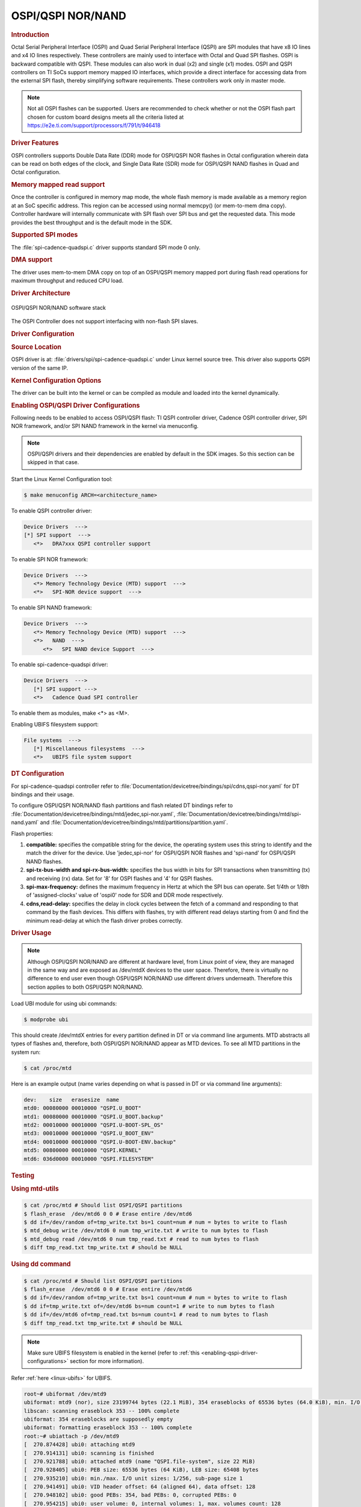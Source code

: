 OSPI/QSPI NOR/NAND
------------------

.. rubric:: Introduction
   :name: introduction-linux-qspi-ug

Octal Serial Peripheral Interface (OSPI) and Quad Serial Peripheral Interface
(QSPI) are SPI modules that have x8 IO lines and x4 IO lines respectively.
These controllers are mainly used to interface with Octal and Quad SPI flashes.
OSPI is backward compatible with QSPI. These modules can also work in dual (x2)
and single (x1) modes. OSPI and QSPI controllers on TI SoCs support memory
mapped IO interfaces, which provide a direct interface for accessing data from
the external SPI flash, thereby simplifying software requirements. These
controllers work only in master mode.

.. ifconfig:: CONFIG_part_variant in ('AM64X')

   +------------+------------+-------------------------------------------+
   | SoC Family | Capability | Driver                                    |
   +============+============+===========================================+
   | AM64x      | OSPI NOR   | :file:`drivers/spi/spi-cadence-quadspi.c` |
   +------------+------------+-------------------------------------------+

.. ifconfig:: CONFIG_part_variant in ('AM62X')

   +-------------+------------+-------------------------------------------+
   | SoC Family  | Capability | Driver                                    |
   +=============+============+===========================================+
   | AM62x SK    | OSPI NOR   | :file:`drivers/spi/spi-cadence-quadspi.c` |
   +-------------+------------+-------------------------------------------+
   | AM62x LP SK | OSPI NAND  | :file:`drivers/spi/spi-cadence-quadspi.c` |
   +-------------+------------+-------------------------------------------+

.. ifconfig:: CONFIG_part_variant in ('AM62AX')

   +------------+------------+-------------------------------------------+
   | SoC Family | Capability | Driver                                    |
   +============+============+===========================================+
   | AM62Ax     | OSPI NAND  | :file:`drivers/spi/spi-cadence-quadspi.c` |
   +------------+------------+-------------------------------------------+

.. ifconfig:: CONFIG_part_variant in ('AM62PX', 'J7200')

   +--------------+------------+-------------------------------------------+
   | SoC Family   | Capability | Driver                                    |
   +==============+============+===========================================+
   | AM62Px/J7200 | OSPI NOR   | :file:`drivers/spi/spi-cadence-quadspi.c` |
   +--------------+------------+-------------------------------------------+

.. ifconfig:: CONFIG_part_variant in ('AM437X')

   +------------+------------+-----------------------------------+
   | SoC Family | Capability | Driver                            |
   +============+============+===================================+
   | AM437x     | QSPI NOR   | :file:`drivers/spi/spi-ti-qspi.c` |
   +------------+------------+-----------------------------------+

.. ifconfig:: CONFIG_part_variant in ('AM57X')

   +---------------+------------+-----------------------------------+
   | SoC Family    | Capability | Driver                            |
   +===============+============+===================================+
   | DRA7xx/AM57xx | QSPI NOR   | :file:`drivers/spi/spi-ti-qspi.c` |
   +---------------+------------+-----------------------------------+

.. ifconfig:: CONFIG_part_variant in ('J721E')

   +-------------+--------------+-------------------------------------------+
   | SoC Family  | Capability   | Driver                                    |
   +=============+==============+===========================================+
   | AM654/J721e | 1x QSPI NOR, | :file:`drivers/spi/spi-cadence-quadspi.c` |
   |             | 1x OSPI NOR  |                                           |
   +-------------+--------------+-------------------------------------------+

.. ifconfig:: CONFIG_part_variant in ('J722S')

   +------------+--------------+-------------------------------------------+
   | SoC Family | Capability   | Driver                                    |
   +============+==============+===========================================+
   |            | 1x OSPI NOR  | :file:`drivers/spi/spi-cadence-quadspi.c` |
   + J722S      +--------------+-------------------------------------------+
   |            | 1x OSPI NAND | :file:`drivers/spi/spi-cadence-quadspi.c` |
   +------------+--------------+-------------------------------------------+

.. ifconfig:: CONFIG_part_variant in ('J721S2', 'J784S4','J742S2')

   +---------------+--------------+-------------------------------------------+
   | SoC Family    | Capability   | Driver                                    |
   +===============+==============+===========================================+
   |               | 1x QSPI NOR, | :file:`drivers/spi/spi-cadence-quadspi.c` |
   | J721S2/J784S4 | 1x OSPI NOR  |                                           |
   +               +--------------+-------------------------------------------+
   |               | 1x OSPI NAND | :file:`drivers/spi/spi-cadence-quadspi.c` |
   +---------------+--------------+-------------------------------------------+

.. note::

   Not all OSPI flashes can be supported. Users are recommended to check
   whether or not the OSPI flash part chosen for custom board designs meets all
   the criteria listed at https://e2e.ti.com/support/processors/f/791/t/946418

.. rubric:: Driver Features

OSPI controllers supports Double Data Rate (DDR) mode for OSPI/QSPI NOR flashes
in Octal configuration wherein data can be read on both edges of the clock, and
Single Data Rate (SDR) mode for OSPI/QSPI NAND flashes in Quad and Octal
configuration.

.. rubric:: Memory mapped read support
   :name: memory-mapped-read-support

Once the controller is configured in memory map mode, the whole
flash memory is made available as a memory region at an SoC specific address.
This region can be accessed using normal memcpy() (or mem-to-mem dma
copy). Controller hardware will internally communicate with
SPI flash over SPI bus and get the requested data. This mode provides
the best throughput and is the default mode in the SDK.

.. rubric:: Supported SPI modes
   :name: supported-spi-modes

.. ifconfig:: CONFIG_part_variant in ('AM437X', 'AM57X')

   :file:`spi-ti-qspi.c` driver supports all clock and polarity modes defined
   in the table "SPI Clock Modes Definition" of particular SoC's TRM. But make
   sure that the selected mode is supported by the clocking requirements of
   the device as per the device's datasheet.

The :file:`spi-cadence-quadspi.c` driver supports standard SPI mode 0 only.

.. rubric:: DMA support
   :name: dma-support

The driver uses mem-to-mem DMA copy on top of an OSPI/QSPI memory mapped port
during flash read operations for maximum throughput and reduced CPU load.

.. rubric:: Driver Architecture
   :name: driver-architecture-kernel-qspi

.. figure:: ../../../../images/linux_qspi.png
   :width: 500
   :align: center

   OSPI/QSPI NOR/NAND software stack

The OSPI Controller does not support interfacing with non-flash SPI slaves.

.. rubric:: Driver Configuration
   :name: driver-configuration-qspi

.. rubric:: Source Location
   :name: source-location-qspi

.. ifconfig:: CONFIG_part_variant in ('AM437X', 'AM57X')

   The source file for the QSPI driver can be found at:
   :file:`drivers/spi/spi-ti-qspi.c` under Linux kernel source tree.

OSPI driver is at: :file:`drivers/spi/spi-cadence-quadspi.c` under Linux kernel
source tree. This driver also supports QSPI version of the same IP.

.. rubric:: Kernel Configuration Options
   :name: kconfig-options-qspi

The driver can be built into the kernel or can be compiled as module and
loaded into the kernel dynamically.

.. rubric:: Enabling OSPI/QSPI Driver Configurations
   :name: enabling-qspi-driver-configurations

Following needs to be enabled to access OSPI/QSPI flash: TI QSPI controller
driver, Cadence OSPI controller driver, SPI NOR framework, and/or SPI NAND
framework in the kernel via menuconfig.

.. note::
   OSPI/QSPI drivers and their dependencies are enabled by default in
   the SDK images. So this section can be skipped in that case.

Start the Linux Kernel Configuration tool:

.. code-block:: console

   $ make menuconfig ARCH=<architecture_name>

To enable QSPI controller driver:

.. code-block:: menuconfig

   Device Drivers  --->
   [*] SPI support  --->
      <*>   DRA7xxx QSPI controller support

To enable SPI NOR framework:

.. code-block:: menuconfig

   Device Drivers  --->
      <*> Memory Technology Device (MTD) support  --->
      <*>   SPI-NOR device support  --->

To enable SPI NAND framework:

.. code-block:: menuconfig

   Device Drivers  --->
      <*> Memory Technology Device (MTD) support  --->
      <*>   NAND  --->
         <*>   SPI NAND device Support  --->

To enable spi-cadence-quadspi driver:

.. code-block:: menuconfig

   Device Drivers  --->
      [*] SPI support --->
      <*>   Cadence Quad SPI controller

To enable them as modules, make <\*> as <M>.

Enabling UBIFS filesystem support:

.. code-block:: menuconfig

   File systems  --->
      [*] Miscellaneous filesystems  --->
      <*>   UBIFS file system support

.. rubric:: DT Configuration
   :name: dt-configuration-kernel-qspi

.. ifconfig:: CONFIG_part_variant in ('AM437X', 'AM57X')

   Refer to :file:`Documentation/devicetree/bindings/spi/ti\_qspi.txt` under
   kernel source tree for spi-ti-qspi controller driver's DT bindings and
   their usage.

For spi-cadence-quadspi controller refer to
:file:`Documentation/devicetree/bindings/spi/cdns,qspi-nor.yaml` for DT
bindings and their usage.

To configure OSPI/QSPI NOR/NAND flash partitions and flash related DT bindings
refer to :file:`Documentation/devicetree/bindings/mtd/jedec,spi-nor.yaml`,
:file:`Documentation/devicetree/bindings/mtd/spi-nand.yaml` and
:file:`Documentation/devicetree/bindings/mtd/partitions/partition.yaml`.

.. ifconfig:: CONFIG_part_variant in ('AM64X', 'AM62X', 'AM62PX', 'J7200', 'J721E', 'J722S', 'J721S2', 'J784S4','J742S2')

   The following is an example device-tree node for an OSPI NOR device

   .. code-block:: dts

      &ospi0 {

         flash@0{
            compatible = "jedec,spi-nor";
            reg = <0x0>;
            spi-tx-bus-width = <8>;
            spi-rx-bus-width = <8>;
            spi-max-frequency = <25000000>;
            cdns,tshsl-ns = <60>;
            cdns,tsd2d-ns = <60>;
            cdns,tchsh-ns = <60>;
            cdns,tslch-ns = <60>;
            cdns,read-delay = <4>;

            partitions {
               compatible = "fixed-partitions";
               #address-cells = <1>;
               #size-cells = <1>;
               bootph-all;

               partition@0 {
                  label = "ospi.tiboot3";
                  reg = <0x00 0x80000>;
               };

               partition@80000 {
                  label = "ospi.tispl";
                  reg = <0x80000 0x200000>;
               };

               // other partitions
            };
         };
      };

.. ifconfig:: CONFIG_part_variant in ('AM62X', 'AM62AX', 'J722S', 'J721S2', 'J784S4','J742S2')

   The following is an example device-tree node for an OSPI NAND device

   .. code-block:: dts

      &ospi0 {

         flash@0 {
            compatible = "spi-nand";
            reg = <0x0>;
            spi-tx-bus-width = <8>;
            spi-rx-bus-width = <8>;
            spi-max-frequency = <25000000>;
            cdns,tshsl-ns = <60>;
            cdns,tsd2d-ns = <60>;
            cdns,tchsh-ns = <60>;
            cdns,tslch-ns = <60>;
            cdns,read-delay = <2>;

            partitions {
               compatible = "fixed-partitions";
               #address-cells = <1>;
               #size-cells = <1>;

               partition@0 {
                  label = "ospi_nand.tiboot3";
                  reg = <0x0 0x80000>;
               };

               partition@80000 {
                  label = "ospi_nand.tispl";
                  reg = <0x80000 0x200000>;
               };

               // other partitions
            };
         };
      };

Flash properties:

1. **compatible:** specifies the compatible string for the device, the
   operating system uses this string to identify and the match the driver for
   the device. Use 'jedec,spi-nor' for OSPI/QSPI NOR flashes and 'spi-nand' for
   OSPI/QSPI NAND flashes.

2. **spi-tx-bus-width and spi-rx-bus-width:** specifies the bus width in bits
   for SPI transactions when transmitting (tx) and receiving (rx) data. Set for
   '8' for OSPI flashes and '4' for QSPI flashes.

3. **spi-max-frequency:** defines the maximum frequency in Hertz at which the
   SPI bus can operate. Set 1/4th or 1/8th of 'assigned-clocks' value of
   'ospi0' node for SDR and DDR mode respectively.

4. **cdns,read-delay:** specifies the delay in clock cycles between the fetch
   of a command and responding to that command by the flash devices. This
   differs with flashes, try with different read delays starting from 0 and
   find the minimum read-delay at which the flash driver probes correctly.

.. rubric:: Driver Usage
   :name: driver-usage-qspi

.. note::

   Although OSPI/QSPI NOR/NAND are different at hardware level, from
   Linux point of view, they are managed in the same way and are exposed as
   /dev/mtdX devices to the user space. Therefore, there is virtually no
   difference to end user even though OSPI/QSPI NOR/NAND use different drivers
   underneath. Therefore this section applies to both OSPI/QSPI NOR/NAND.

.. ifconfig:: CONFIG_part_family in ('J7_family')

   .. important::

      On J721E EVM, switch SW3.1 should be in OFF position at the time
      of powering on the board to access OSPI flash.

Load UBI module for using ubi commands:

.. code-block:: console

   $ modprobe ubi

This should create /dev/mtdX entries for every partition defined in DT
or via command line arguments. MTD abstracts all types of flashes and,
therefore, both OSPI/QSPI NOR/NAND appear as MTD devices. To see all MTD
partitions in the system run:

.. code-block:: console

   $ cat /proc/mtd

Here is an example output (name varies depending on what is passed in DT
or via command line arguments):

.. code-block:: text

   dev:    size   erasesize  name
   mtd0: 00080000 00010000 "QSPI.U_BOOT"
   mtd1: 00080000 00010000 "QSPI.U_BOOT.backup"
   mtd2: 00010000 00010000 "QSPI.U-BOOT-SPL_OS"
   mtd3: 00010000 00010000 "QSPI.U_BOOT_ENV"
   mtd4: 00010000 00010000 "QSPI.U-BOOT-ENV.backup"
   mtd5: 00800000 00010000 "QSPI.KERNEL"
   mtd6: 036d0000 00010000 "QSPI.FILESYSTEM"

.. _testing-kernel-qspi-label:

.. rubric:: Testing
   :name: testing-kernel-qspi

.. rubric:: Using mtd-utils
   :name: using-mtd-utils

.. code-block:: console

   $ cat /proc/mtd # Should list OSPI/QSPI partitions
   $ flash_erase  /dev/mtd6 0 0 # Erase entire /dev/mtd6
   $ dd if=/dev/random of=tmp_write.txt bs=1 count=num # num = bytes to write to flash
   $ mtd_debug write /dev/mtd6 0 num tmp_write.txt # write to num bytes to flash
   $ mtd_debug read /dev/mtd6 0 num tmp_read.txt # read to num bytes to flash
   $ diff tmp_read.txt tmp_write.txt # should be NULL

.. rubric:: Using dd command
   :name: using-dd-command

.. code-block:: console

   $ cat /proc/mtd # Should list OSPI/QSPI partitions
   $ flash_erase  /dev/mtd6 0 0 # Erase entire /dev/mtd6
   $ dd if=/dev/random of=tmp_write.txt bs=1 count=num # num = bytes to write to flash
   $ dd if=tmp_write.txt of=/dev/mtd6 bs=num count=1 # write to num bytes to flash
   $ dd if=/dev/mtd6 of=tmp_read.txt bs=num count=1 # read to num bytes to flash
   $ diff tmp_read.txt tmp_write.txt # should be NULL

.. note::

   Make sure UBIFS filesystem is enabled in the kernel (refer to :ref:`this <enabling-qspi-driver-configurations>`
   section for more information).

Refer :ref:`here <linux-ubifs>` for UBIFS.

.. code-block:: console

   root~# ubiformat /dev/mtd9
   ubiformat: mtd9 (nor), size 23199744 bytes (22.1 MiB), 354 eraseblocks of 65536 bytes (64.0 KiB), min. I/O size 1 bytes
   libscan: scanning eraseblock 353 -- 100% complete
   ubiformat: 354 eraseblocks are supposedly empty
   ubiformat: formatting eraseblock 353 -- 100% complete
   root:~# ubiattach -p /dev/mtd9
   [  270.874428] ubi0: attaching mtd9
   [  270.914131] ubi0: scanning is finished
   [  270.921788] ubi0: attached mtd9 (name "QSPI.file-system", size 22 MiB)
   [  270.928405] ubi0: PEB size: 65536 bytes (64 KiB), LEB size: 65408 bytes
   [  270.935210] ubi0: min./max. I/O unit sizes: 1/256, sub-page size 1
   [  270.941491] ubi0: VID header offset: 64 (aligned 64), data offset: 128
   [  270.948102] ubi0: good PEBs: 354, bad PEBs: 0, corrupted PEBs: 0
   [  270.954215] ubi0: user volume: 0, internal volumes: 1, max. volumes count: 128
   [  270.961602] ubi0: max/mean erase counter: 0/0, WL threshold: 4096, image sequence number: 2077421476
   [  270.970887] ubi0: available PEBs: 350, total reserved PEBs: 4, PEBs reserved for bad PEB handling: 0
   [  270.980204] ubi0: background thread "ubi_bgt0d" started, PID 863
   UBI device number 0, total 354 LEBs (23154432 bytes, 22.1 MiB), available 350 LEBs (22892800 bytes, 21.8 MiB), LEB size 65408 bytes (63.9 KiB)
   root:~# ubimkvol /dev/ubi0 -N flash_fs -s 20MiB
   Volume ID 0, size 321 LEBs (20995968 bytes, 20.0 MiB), LEB size 65408 bytes (63.9 KiB), dynamic, name "flash_fs", alignment 1
   root:~# mkdir /mnt/flash
   root:~# mount -t ubifs ubi0:flash_fs /mnt/flash/
   [  326.002602] UBIFS (ubi0:0): default file-system created
   [  326.008309] UBIFS (ubi0:0): background thread "ubifs_bgt0_0" started, PID 866
   [  326.027530] UBIFS (ubi0:0): UBIFS: mounted UBI device 0, volume 0, name "flash_fs"
   [  326.035157] UBIFS (ubi0:0): LEB size: 65408 bytes (63 KiB), min./max. I/O unit sizes: 8 bytes/256 bytes
   [  326.044615] UBIFS (ubi0:0): FS size: 20341888 bytes (19 MiB, 311 LEBs), journal size 1046528 bytes (0 MiB, 16 LEBs)
   [  326.055123] UBIFS (ubi0:0): reserved for root: 960797 bytes (938 KiB)
   [  326.061610] UBIFS (ubi0:0): media format: w4/r0 (latest is w4/r0), UUID 828AA98E-3A51-4B35-AD50-9E90144AD4C7, small LPT model
   root:~#

Now you can access filesystem at :file:`/mnt/flash/`.

.. ifconfig:: CONFIG_part_family in ('J7_family')

   .. rubric:: Using Cypress S28HS512TGABHM010 flash on J721E
      :name: using-cypress-s28-on-j721e

   J721E by default comes with the Micron MT35XU512ABA1G12-0AAT flash. But the
   Cypress S28HS512TGABHM010 flash can also be used with some slight
   modifications to the device tree properties. The below patch should allow
   using the flash on J721E. Note that applying it will likely make the Micron
   flash unusable.

   .. code-block:: diff

      diff --git a/arch/arm64/boot/dts/ti/k3-j721e-som-p0.dtsi b/arch/arm64/boot/dts/ti/k3-j721e-som-p0.dtsi
      index c16facf3d33d..9e50e40b453d 100644
      --- a/arch/arm64/boot/dts/ti/k3-j721e-som-p0.dtsi
      +++ b/arch/arm64/boot/dts/ti/k3-j721e-som-p0.dtsi
      @@ -385,7 +385,7 @@ flash@0 {
                     cdns,tsd2d-ns = <60>;
                     cdns,tchsh-ns = <60>;
                     cdns,tslch-ns = <60>;
      -              cdns,read-delay = <0>;
      +              cdns,read-delay = <4>;

                     partitions {
                              compatible = "fixed-partitions";
      @@ -427,9 +427,9 @@ partition@800000 {
                                    reg = <0x800000 0x37c0000>;
                              };

      -                       partition@3fe0000 {
      +                       partition@3fc0000 {
                                    label = "ospi.phypattern";
      -                             reg = <0x3fe0000 0x20000>;
      +                             reg = <0x3fc0000 0x40000>;
                              };
                     };
            };

   .. rubric:: Using Micron MT35XU512ABA1G12-0AAT flash on J7200
      :name: using-micron-mt35-on-j7200

   J7200 by default comes with with the Cypress S28HS512TGABHM010 flash. But
   the Micron MT35XU512ABA1G12-0AAT flash can be used with it with some slight
   modifications to the device tree properties. The below patch should allow
   using the flash on J7200. Note that applying it will likely make the
   Cypress flash unusable.

   .. code-block:: diff

      diff --git a/arch/arm64/boot/dts/ti/k3-j7200-som-p0.dtsi b/arch/arm64/boot/dts/ti/k3-j7200-som-p0.dtsi
      index 0e7b52a89177..4f752d9f7d28 100644
      --- a/arch/arm64/boot/dts/ti/k3-j7200-som-p0.dtsi
      +++ b/arch/arm64/boot/dts/ti/k3-j7200-som-p0.dtsi
      @@ -463,7 +463,7 @@ flash@0 {
                     cdns,tsd2d-ns = <60>;
                     cdns,tchsh-ns = <60>;
                     cdns,tslch-ns = <60>;
      -              cdns,read-delay = <4>;
      +              cdns,read-delay = <0>;

                     partitions {
                              compatible = "fixed-partitions";
      @@ -500,9 +500,9 @@ partition@800000 {
                                    reg = <0x800000 0x37c0000>;
                              };

      -                       partition@3fc0000 {
      +                       partition@3fe0000 {
                                    label = "ospi.phypattern";
      -                             reg = <0x3fc0000 0x40000>;
      +                             reg = <0x3fe0000 0x20000>;
                              };
                     };
            };

.. ifconfig:: CONFIG_part_family in ('AM62X_family', 'AM62PX_family')

   .. rubric:: Using Micron MT35XU512ABA1G12-0AAT flash on AM62x and AM62P

   The AM62x and AM62P-LP Starter Kits (SK) by default come with the Cypress
   S28HS512TGABHM010 flash. But the Micron MT35XU512ABA1G12-0AAT flash can
   also be used with some slight modifications to the device tree properties.
   The patch below should allow to use the Micron flash. Note that applying it
   will likely make the Cypress flash unusable.

   .. code-block:: diff

      diff --git a/arch/arm64/boot/dts/ti/k3-am625-sk.dts b/arch/arm64/boot/dts/ti/k3-am625-sk.dts
      index f353db3664ac..bb2ef6a88455 100644
      --- a/arch/arm64/boot/dts/ti/k3-am625-sk.dts
      +++ b/arch/arm64/boot/dts/ti/k3-am625-sk.dts
      @@ -253,7 +253,7 @@ flash@0 {
                     cdns,tsd2d-ns = <60>;
                     cdns,tchsh-ns = <60>;
                     cdns,tslch-ns = <60>;
      -              cdns,read-delay = <4>;
      +              cdns,read-delay = <0>;

                     partitions {
                              bootph-all;
      @@ -291,10 +291,10 @@ partition@800000 {
                                    reg = <0x800000 0x37c0000>;
                              };

      -                       partition@3fc0000 {
      +                       partition@3fe0000 {
                                    bootph-pre-ram;
                                    label = "ospi.phypattern";
      -                             reg = <0x3fc0000 0x40000>;
      +                             reg = <0x3fe0000 0x20000>;
                              };
                     };
            };

.. rubric:: Runtime Power Management

The OSPI Controller supports runtime power management where it can suspend
when there is no activity concerning the OSPI peripheral.

It suspends after a certain period of inactivity based on the value of
``CQSPI_AUTOSUSPEND_TIMEOUT`` which is set to 2000 ms in it's driver :file:`spi-cadence-quadspi.c`

.. ifconfig:: CONFIG_part_family in ('J7_family')

   .. code-block:: console

      root@j784s4-evm:~# head /sys/bus/platform/devices/47040000.spi/power/*
      ==> /sys/bus/platform/devices/47040000.spi/power/autosuspend_delay_ms <==
      2000

      ==> /sys/bus/platform/devices/47040000.spi/power/control <==
      auto

      ==> /sys/bus/platform/devices/47040000.spi/power/runtime_active_time <==
      4781

      ==> /sys/bus/platform/devices/47040000.spi/power/runtime_status <==
      suspended

      ==> /sys/bus/platform/devices/47040000.spi/power/runtime_suspended_time <==
      1189722715

   To increase the auto suspend delay value, one can write into the autosuspend_delay_ms
   sysfs entry like below,

   .. code-block:: console

      echo <delay> > /sys/bus/platform/devices/47040000.spi/power/autosuspend_delay_ms

.. ifconfig:: CONFIG_part_variant in ('AM64X', 'AM62X', 'AM62AX', 'AM62PX')

   .. code-block:: console

      root@am62xx-evm:~# head /sys/bus/platform/devices/fc40000.spi/power/*
      ==> /sys/bus/platform/devices/fc40000.spi/power/autosuspend_delay_ms <==
      2000

      ==> /sys/bus/platform/devices/fc40000.spi/power/control <==
      auto

      ==> /sys/bus/platform/devices/fc40000.spi/power/runtime_active_time <==
      5808

      ==> /sys/bus/platform/devices/fc40000.spi/power/runtime_status <==
      suspended

      ==> /sys/bus/platform/devices/fc40000.spi/power/runtime_suspended_time <==
      112684

   To increase the auto suspend delay value, one can write into the autosuspend_delay_ms
   sysfs entry like below,

   .. code-block:: console

      echo <delay> > /sys/bus/platform/devices/fc40000.spi/power/autosuspend_delay_ms

One can verify that OSPI has actually suspended by also looking at the
k3conf output as shown below.

.. ifconfig:: CONFIG_part_family in ('J7_family')

   .. code-block:: console

      root@j784s4-evm:~# k3conf dump device 161
      |-------------------------------------------------------------------------------|
      | VERSION INFO                                                                  |
      |-------------------------------------------------------------------------------|
      | K3CONF | (version 0.3-nogit built Thu Jul 25 14:13:02 UTC 2024)               |
      | SoC    | J784S4 SR1.0                                                         |
      | SYSFW  | ABI: 4.0 (firmware version 0x000a '10.0.8--v10.00.08 (Fiery Fox))')  |
      |-------------------------------------------------------------------------------|

      |----------------------------------------------------------|
      | Device ID | Device Name                | Device Status   |
      |----------------------------------------------------------|
      |   161     | J784S4_DEV_MCU_FSS0_OSPI_0 | DEVICE_STATE_OFF|
      |----------------------------------------------------------|

.. ifconfig:: CONFIG_part_variant in ('AM64X', 'AM62X', 'AM62AX', 'AM62PX')

   .. code-block:: console

      root@am62xx-evm:~# k3conf dump device 75
      |------------------------------------------------------------------------------|
      | VERSION INFO                                                                 |
      |------------------------------------------------------------------------------|
      | K3CONF | (version 0.3-nogit built Thu Jul 25 14:13:02 UTC 2024)              |
      | SoC    | AM62X SR1.0                                                         |
      | SYSFW  | ABI: 4.0 (firmware version 0x000a '10.0.8--v10.00.08 (Fiery Fox))') |
      |------------------------------------------------------------------------------|

      |------------------------------------------------------|
      | Device ID | Device Name           | Device Status    |
      |------------------------------------------------------|
      |    75     | AM62X_DEV_FSS0_OSPI_0 | DEVICE_STATE_OFF |
      |------------------------------------------------------|

This shows that the OSPI controller is physically turned off and
thus no longer contributing to active power consumed by the system.

When a transaction is initiated from userspace or otherwise, the driver resumes
the OSPI controller automatically.
